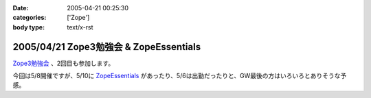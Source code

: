 :date: 2005-04-21 00:25:30
:categories: ['Zope']
:body type: text/x-rst

=======================================
2005/04/21 Zope3勉強会 & ZopeEssentials
=======================================

`Zope3勉強会`_ 、2回目も参加します。

今回は5/8開催ですが、5/10に ZopeEssentials_ があったり、5/6は出勤だったりと、GW最後の方はいろいろとありそうな予感。

.. _`Zope3勉強会`: http://www.zope.org/Members/yusei/zope3meeting/2
.. _ZopeEssentials: http://new.zope.jp/event/zopeessentials/1/



.. :extend type: text/plain
.. :extend:


.. :comments:
.. :comment id: 2005-11-28.4939629555
.. :title: Re: Zope3勉強会 & ZopeEssentials
.. :author: JJ
.. :date: 2005-05-01 22:45:32
.. :email: 
.. :url: http://forestlaw.zive.net/
.. :body:
.. はじめまして、Zope 関連ブログなどよく参考にさせていただいています。
.. 
.. ところで、タイトルのアンパサンドが RSS でサニタイジングされていないため RSS Reader で XML パーサーエラーになってしまいます。
.. 
.. rdf10_xml, rdf91_xml で 　→　のようにしていただけると助かります。
.. 
.. 
.. 
.. 
.. 
.. 
.. :comments:
.. :comment id: 2005-11-28.4940799019
.. :title: Re: Zope3勉強会 & ZopeEssentials
.. :author: JJ
.. :date: 2005-05-01 22:49:16
.. :email: 
.. :url: http://forestlaw.zive.net/
.. :body:
.. ↑肝心なところが消えてしまいました。
.. 
.. dtml-var title → dtml-var title html_quote のような修正をしていただけると助かります。
.. 
.. 汚してしまって、すいません。
.. 
.. 
.. 
.. :comments:
.. :comment id: 2005-11-28.4941957387
.. :title: Re: Zope3勉強会 & ZopeEssentials
.. :author: 清水川
.. :date: 2005-05-02 19:22:04
.. :email: taka@freia.jp
.. :url: 
.. :body:
.. 情報ありがとうございます。修正してみました。
